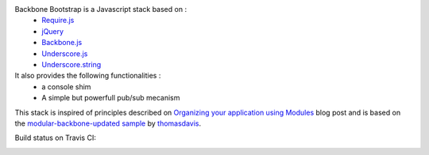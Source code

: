 Backbone Bootstrap is a Javascript stack based on :
 * `Require.js <http://requirejs.org/>`_
 * `jQuery <http://jquery.com/>`_
 * `Backbone.js <http://documentcloud.github.com/backbone/>`_
 * `Underscore.js <http://documentcloud.github.com/underscore/>`_
 * `Underscore.string <https://github.com/epeli/underscore.string/>`_

It also provides the following functionalities :
 * a console shim
 * A simple but powerfull pub/sub mecanism

This stack is inspired of principles described on `Organizing your application using Modules <http://backbonetutorials.com/organizing-backbone-using-modules/>`_ blog post and is based on the `modular-backbone-updated sample <https://github.com/thomasdavis/backbonetutorials/tree/gh-pages/examples/modular-backbone-updated>`_ by 
`thomasdavis <https://github.com/thomasdavis/>`_.

Build status on Travis CI:

.. image:: https://secure.travis-ci.org/resthub/resthub-backbone-stack.png
   :alt: Build Status
   :target: http://travis-ci.org/resthub/resthub-backbone-stack